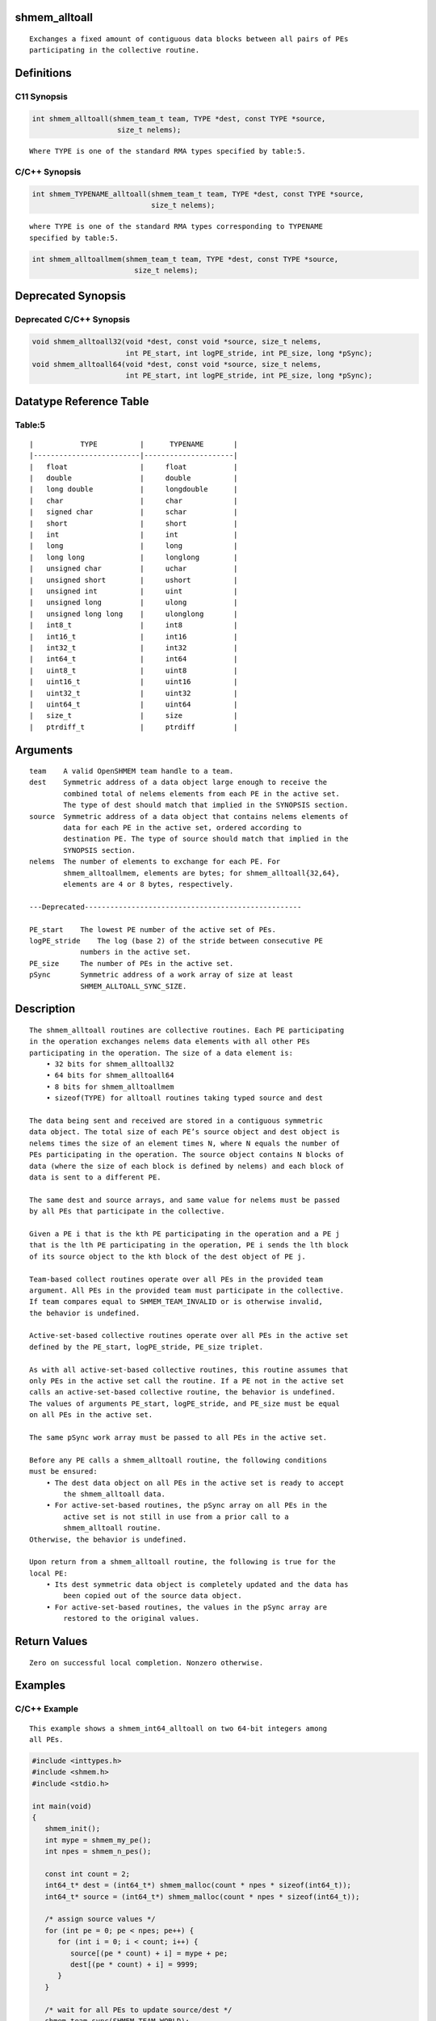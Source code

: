 shmem_alltoall
==============

::

   Exchanges a fixed amount of contiguous data blocks between all pairs of PEs
   participating in the collective routine.

Definitions
===========

C11 Synopsis
------------

.. code:: bash

   int shmem_alltoall(shmem_team_t team, TYPE *dest, const TYPE *source,
                       size_t nelems);

::

   Where TYPE is one of the standard RMA types specified by table:5.

C/C++ Synopsis
--------------

.. code:: bash

   int shmem_TYPENAME_alltoall(shmem_team_t team, TYPE *dest, const TYPE *source,
                               size_t nelems);

::

   where TYPE is one of the standard RMA types corresponding to TYPENAME
   specified by table:5.

.. code:: bash

   int shmem_alltoallmem(shmem_team_t team, TYPE *dest, const TYPE *source,
                           size_t nelems);

Deprecated Synopsis
===================

Deprecated C/C++ Synopsis
-------------------------

.. code:: bash

   void shmem_alltoall32(void *dest, const void *source, size_t nelems,
                         int PE_start, int logPE_stride, int PE_size, long *pSync);
   void shmem_alltoall64(void *dest, const void *source, size_t nelems,
                         int PE_start, int logPE_stride, int PE_size, long *pSync);

Datatype Reference Table
========================

Table:5
-------

::

     |           TYPE          |      TYPENAME       |
     |-------------------------|---------------------|
     |   float                 |     float           |
     |   double                |     double          |
     |   long double           |     longdouble      |
     |   char                  |     char            |
     |   signed char           |     schar           |
     |   short                 |     short           |
     |   int                   |     int             |
     |   long                  |     long            |
     |   long long             |     longlong        |
     |   unsigned char         |     uchar           |
     |   unsigned short        |     ushort          |
     |   unsigned int          |     uint            |
     |   unsigned long         |     ulong           |
     |   unsigned long long    |     ulonglong       |
     |   int8_t                |     int8            |
     |   int16_t               |     int16           |
     |   int32_t               |     int32           |
     |   int64_t               |     int64           |
     |   uint8_t               |     uint8           |
     |   uint16_t              |     uint16          |
     |   uint32_t              |     uint32          |
     |   uint64_t              |     uint64          |
     |   size_t                |     size            |
     |   ptrdiff_t             |     ptrdiff         |

Arguments
=========

::

   team    A valid OpenSHMEM team handle to a team.
   dest    Symmetric address of a data object large enough to receive the
           combined total of nelems elements from each PE in the active set.
           The type of dest should match that implied in the SYNOPSIS section.
   source  Symmetric address of a data object that contains nelems elements of
           data for each PE in the active set, ordered according to
           destination PE. The type of source should match that implied in the
           SYNOPSIS section.
   nelems  The number of elements to exchange for each PE. For
           shmem_alltoallmem, elements are bytes; for shmem_alltoall{32,64},
           elements are 4 or 8 bytes, respectively.

   ---Deprecated---------------------------------------------------

   PE_start    The lowest PE number of the active set of PEs.
   logPE_stride    The log (base 2) of the stride between consecutive PE
               numbers in the active set.
   PE_size     The number of PEs in the active set.
   pSync       Symmetric address of a work array of size at least
               SHMEM_ALLTOALL_SYNC_SIZE.

Description
===========

::

   The shmem_alltoall routines are collective routines. Each PE participating
   in the operation exchanges nelems data elements with all other PEs
   participating in the operation. The size of a data element is:
       • 32 bits for shmem_alltoall32
       • 64 bits for shmem_alltoall64
       • 8 bits for shmem_alltoallmem
       • sizeof(TYPE) for alltoall routines taking typed source and dest

   The data being sent and received are stored in a contiguous symmetric
   data object. The total size of each PE’s source object and dest object is
   nelems times the size of an element times N, where N equals the number of
   PEs participating in the operation. The source object contains N blocks of
   data (where the size of each block is defined by nelems) and each block of
   data is sent to a different PE.

   The same dest and source arrays, and same value for nelems must be passed
   by all PEs that participate in the collective.

   Given a PE i that is the kth PE participating in the operation and a PE j
   that is the lth PE participating in the operation, PE i sends the lth block
   of its source object to the kth block of the dest object of PE j.

   Team-based collect routines operate over all PEs in the provided team
   argument. All PEs in the provided team must participate in the collective.
   If team compares equal to SHMEM_TEAM_INVALID or is otherwise invalid,
   the behavior is undefined.

   Active-set-based collective routines operate over all PEs in the active set
   defined by the PE_start, logPE_stride, PE_size triplet.

   As with all active-set-based collective routines, this routine assumes that
   only PEs in the active set call the routine. If a PE not in the active set
   calls an active-set-based collective routine, the behavior is undefined.
   The values of arguments PE_start, logPE_stride, and PE_size must be equal
   on all PEs in the active set.

   The same pSync work array must be passed to all PEs in the active set.

   Before any PE calls a shmem_alltoall routine, the following conditions
   must be ensured:
       • The dest data object on all PEs in the active set is ready to accept
           the shmem_alltoall data.
       • For active-set-based routines, the pSync array on all PEs in the
           active set is not still in use from a prior call to a
           shmem_alltoall routine.
   Otherwise, the behavior is undefined.

   Upon return from a shmem_alltoall routine, the following is true for the
   local PE:
       • Its dest symmetric data object is completely updated and the data has
           been copied out of the source data object.
       • For active-set-based routines, the values in the pSync array are
           restored to the original values.

Return Values
=============

::

   Zero on successful local completion. Nonzero otherwise.

Examples
========

C/C++ Example
-------------

::

   This example shows a shmem_int64_alltoall on two 64-bit integers among
   all PEs.

.. code:: bash

   #include <inttypes.h>
   #include <shmem.h>
   #include <stdio.h>

   int main(void)
   {
      shmem_init();
      int mype = shmem_my_pe();
      int npes = shmem_n_pes();

      const int count = 2;
      int64_t* dest = (int64_t*) shmem_malloc(count * npes * sizeof(int64_t));
      int64_t* source = (int64_t*) shmem_malloc(count * npes * sizeof(int64_t));

      /* assign source values */
      for (int pe = 0; pe < npes; pe++) {
         for (int i = 0; i < count; i++) {
            source[(pe * count) + i] = mype + pe;
            dest[(pe * count) + i] = 9999;
         }
      }

      /* wait for all PEs to update source/dest */
      shmem_team_sync(SHMEM_TEAM_WORLD);

      /* alltoall on all PES */
      shmem_int64_alltoall(SHMEM_TEAM_WORLD, dest, source, count);

      /* verify results */
      for (int pe = 0; pe < npes; pe++) {
         for (int i = 0; i < count; i++) {
            if (dest[(pe * count) + i] != pe + mype) {
               printf("[%d] ERROR: dest[%d]=%" PRId64 ", should be %d\n",
                  mype, (pe * count) + i, dest[(pe * count) + i], pe + mype);
              }
          }
      }

      shmem_free(dest);
      shmem_free(source);
      shmem_finalize();
      return 0;
   }

